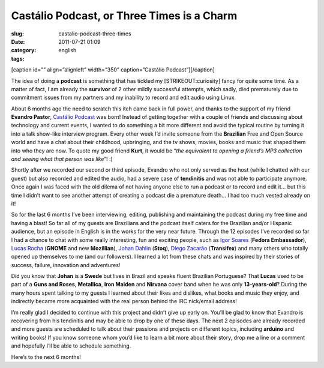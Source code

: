 Castálio Podcast, or Three Times is a Charm
############################################
:slug: castalio-podcast-three-times
:date: 2011-07-21 01:09
:category:
:tags: english

[caption id=”” align=”alignleft” width=”350” caption=”Castálio
Podcast”]\ |Castálio Podcast|\ [/caption]

The idea of doing a **podcast** is something that has tickled my
[STRIKEOUT:curiosity] fancy for quite some time. As a matter of fact, I
am already the **survivor** of 2 other mildly successful attempts, which
sadly, died prematurely due to commitment issues from my partners and my
inability to record and edit audio using Linux.

About 6 months ago the need to scratch this itch came back in full
power, and thanks to the support of my friend **Evandro Pastor**,
`Castálio Podcast <http://www.castalio.info/>`__ was born! Instead of
getting together with a couple of friends and discussing about
technology and current events, I wanted to do something a bit more
different and avoid the typical routine by turning it into a talk
show-like interview program. Every other week I’d invite someone from
the **Brazilian** Free and Open Source world and have a chat about their
childhood, upbringing, and the tv shows, movies, books and music that
shaped them into who they are now. To quote my good friend **Kurt**, it
would be “\ *the equivalent to opening a friend’s MP3 collection and
seeing what that person was like*\ ”! :)

Shortly after we recorded our second or third episode, Evandro who not
only served as the host (while I chatted with our guest) but also
recorded and edited the audio, had a severe case of **tendinitis** and
was not able to participate anymore. Once again I was faced with the old
dilema of not having anyone else to run a podcast or to record and edit
it… but this time I didn’t want to see another attempt of creating a
podcast die a premature death… I had too much vested already on it!

So for the last 6 months I’ve been interviewing, editing, publishing and
maintaining the podcast during my free time and having a blast! So far
all of my guests are Brazilians and the podcast itself caters for the
Brazilian and/or Hispanic audience, but an episode in English is in the
works for the very near future. Through the 12 episodes I’ve recorded so
far I had a chance to chat with some really interesting, fun and
exciting people, such as `Igor Soares <http://igorsoares.com/>`__
(**Fedora Embassador**), `Lucas Rocha <http://lucasr.org/blog/>`__
(**GNOME** and new **Mozillian**), `Johan
Dahlin <http://blogs.gnome.org/johan/>`__ (**Stoq**), `Diego
Zacarão <http://diegobz.net/>`__ (**Transifex**) and many others who
totally opened up themselves to me (and our followers). I learned a lot
from these chats and was inspired by their stories of success, failure,
innovation and adventures!

Did you know that **Johan** is a **Swede** but lives in Brazil and
speaks fluent Brazilian Portuguese? That **Lucas** used to be part of
a \ **Guns and Roses**, \ **Metallica**, \ **Iron
Maiden** and **Nirvana** cover band when he was only **13-years-old**?
During the many hours spent talking to my guests I learned about their
likes and dislikes, what books and music they enjoy, and indirectly
became more acquainted with the real person behind the IRC nick/email
address!

I’m really glad I decided to continue with this project and didn’t give
up early on. You’ll be glad to know that Evandro is recovering from his
tendinitis and may be able to drop by one of these days. The next 2
episodes are already recorded and more guests are scheduled to talk
about their passions and projects on different topics, including
**arduino** and writing books! If you know someone whom you’d like to
learn a bit more about their story, drop me a line or a comment and
hopefully I’ll be able to schedule something.

Here’s to the next 6 months!

.. |Castálio Podcast| image:: http://farm6.static.flickr.com/5149/5574058090_18863ca261_d.jpg
   :target: http://www.flickr.com/photos/paulcapewell/5574058090/

